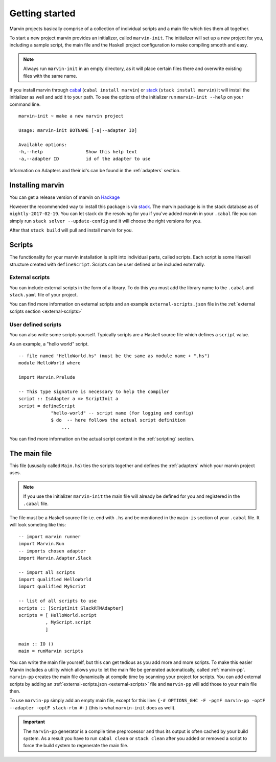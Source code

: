 .. _getting started:

Getting started
===============

Marvin projects basically comprise of a collection of individual scripts and a main file which ties them all together.

To start a new project marvin provides an initializer, called ``marvin-init``.
The initializer will set up a new project for you, including a sample script, the main file and the Haskell project configuration to make compiling smooth and easy.

.. note:: Always run ``marvin-init`` in an empty directory, as it will place certain files there and overwrite existing files with the same name.

If you install marvin through `cabal <https://www.haskell.org/cabal/>`__ (``cabal install marvin``) or `stack <https://docs.haskellstack.org>`_ (``stack install marvin``) it will install the initializer as well and add it to your path.
To see the options of the initializer run ``marvin-init --help`` on your command line.
::

    marvin-init ~ make a new marvin project

    Usage: marvin-init BOTNAME [-a|--adapter ID]

    Available options:
    -h,--help                Show this help text
    -a,--adapter ID          id of the adapter to use

Information on Adapters and their id's can be found in the :ref:`adapters` section.

Installing marvin
-----------------

You can get a release version of marvin on `Hackage <https://hackage.haskell.org/package/marvin>`_

However the recommended way to install this package is via `stack`_.
The marvin package is in the stack database as of ``nightly-2017-02-19``.
You can let stack do the resolving for you if you've added marvin in your ``.cabal`` file you can simply run ``stack solver --update-config`` and it will choose the right versions for you.

After that ``stack build`` will pull and install marvin for you.

Scripts
-------

The functionality for your marvin installation is split into individual parts, called scripts.
Each script is some Haskell structure created with ``defineScript``.
Scripts can be user defined or be included externally.

External scripts
^^^^^^^^^^^^^^^^

You can include external scripts in the form of a library.
To do this you must add the library name to the ``.cabal`` and ``stack.yaml`` file of your project. 

You can find more information on external scripts and an example ``external-scripts.json`` file in the :ref:`external scripts section <external-scripts>`

User defined scripts
^^^^^^^^^^^^^^^^^^^^

You can also write some scripts yourself.
Typically scripts are a Haskell source file which defines a ``script`` value.

As an example, a "hello world" script.
::

    -- file named "HelloWorld.hs" (must be the same as module name + ".hs")
    module HelloWorld where

    import Marvin.Prelude

    -- This type signature is necessary to help the compiler
    script :: IsAdapter a => ScriptInit a
    script = defineScript 
                "hello-world" -- script name (for logging and config) 
                $ do  -- here follows the actual script definition
                    ...


You can find more information on the actual script content in the :ref:`scripting` section.

The main file
-------------

This file (ususally called ``Main.hs``) ties the scripts together and defines the :ref:`adapters` which your marvin project uses.

.. note:: If you use the initializer ``marvin-init`` the main file will already be defined for you and registered in the ``.cabal`` file.

The file must be a Haskell source file i.e. end with ``.hs`` and be mentioned in the ``main-is`` section of your ``.cabal`` file.
It will look someting like this:
::

    -- import marvin runner
    import Marvin.Run
    -- imports chosen adapter
    import Marvin.Adapter.Slack

    -- import all scripts
    import qualified HelloWorld
    import qualified MyScript

    -- list of all scripts to use
    scripts :: [ScriptInit SlackRTMAdapter]
    scripts = [ HelloWorld.script 
              , MyScript.script 
              ]

    main :: IO ()
    main = runMarvin scripts


You can write the main file yourself, but this can get tedious as you add more and more scripts.
To make this easier Marvin includes a utility which allows you to let the main file be generated automatically, called :ref:`marvin-pp`.
``marvin-pp`` creates the main file dynamically at compile time by scanning your project for scripts.
You can add external scripts by adding an :ref:`external-scripts.json <external-scripts>` file and ``marvin-pp`` will add those to your main file then.

To use ``marvin-pp`` simply add an empty main file, except for this line: ``{-# OPTIONS_GHC -F -pgmF marvin-pp -optF --adapter -optF slack-rtm #-}`` (this is what ``marvin-init`` does as well).

.. important:: 
    The ``marvin-pp`` generator is a compile time preprocessor and thus its output is often cached by your build system. As a result you have to run ``cabal clean`` or ``stack clean`` after you added or removed a script to force the build system to regenerate the main file.

